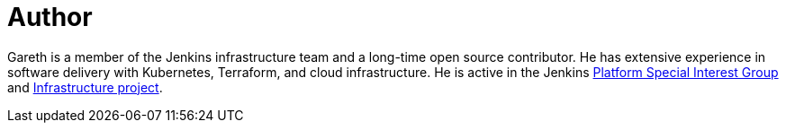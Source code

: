= Author
:page-author_name: Gareth Evans
:page-github: garethjevans
:page-irc: garethjevans


Gareth is a member of the Jenkins infrastructure team and a long-time open source contributor. He has extensive experience in software delivery with Kubernetes, Terraform, and cloud infrastructure. He is active in the Jenkins link:/sigs/platform[Platform Special Interest Group] and link:/projects/infrastructure/[Infrastructure project].
